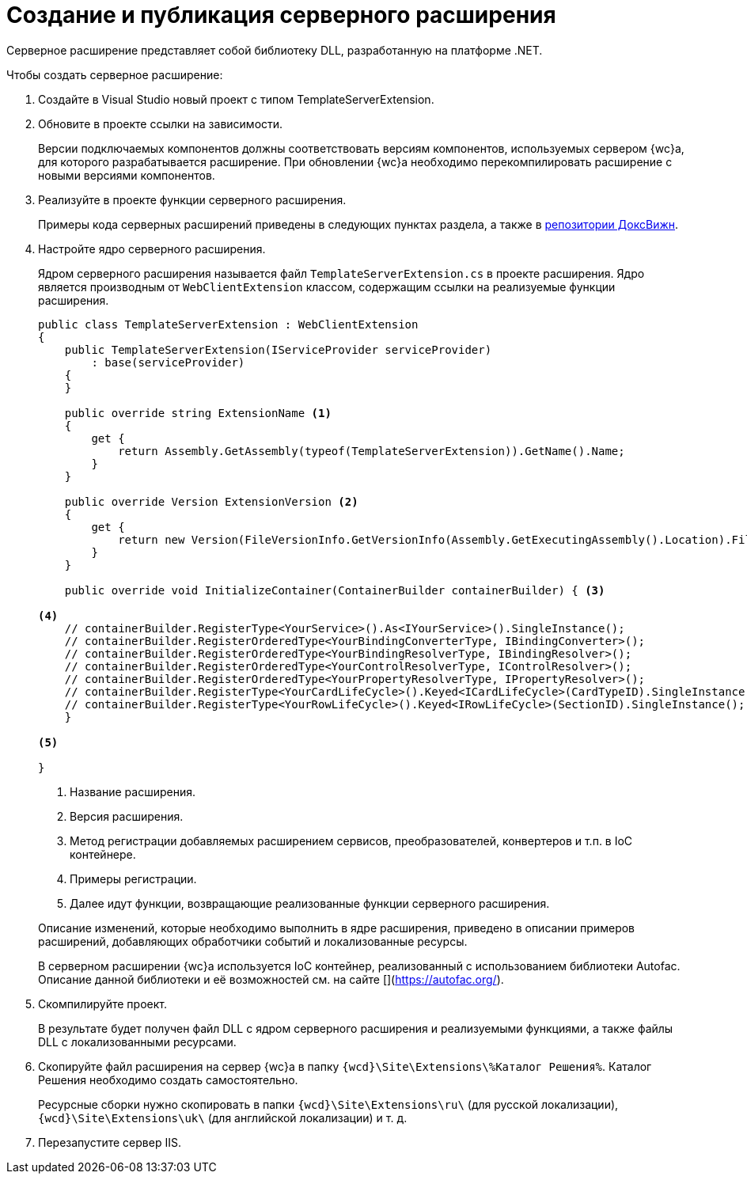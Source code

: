 = Создание и публикация серверного расширения

Серверное расширение представляет собой библиотеку DLL, разработанную на платформе .NET.

.Чтобы создать серверное расширение:
. Создайте в Visual Studio новый проект с типом TemplateServerExtension.
+
. Обновите в проекте ссылки на зависимости.
+
****
Версии подключаемых компонентов должны соответствовать версиям компонентов, используемых сервером {wc}а, для которого разрабатывается расширение. При обновлении {wc}а необходимо перекомпилировать расширение с новыми версиями компонентов.
****
+
. Реализуйте в проекте функции серверного расширения.
+
****
Примеры кода серверных расширений приведены в следующих пунктах раздела, а также в xref:webClientSamples.adoc[репозитории ДоксВижн].
****
+
. Настройте ядро серверного расширения.
+
****
Ядром серверного расширения называется файл `TemplateServerExtension.cs` в проекте расширения. Ядро является производным от `WebClientExtension` классом, содержащим ссылки на реализуемые функции расширения.

[source,csharp]
----
public class TemplateServerExtension : WebClientExtension
{
    public TemplateServerExtension(IServiceProvider serviceProvider)
        : base(serviceProvider)
    {
    }

    public override string ExtensionName <.>
    {
        get {
            return Assembly.GetAssembly(typeof(TemplateServerExtension)).GetName().Name;
        }
    }

    public override Version ExtensionVersion <.>
    {
        get {
            return new Version(FileVersionInfo.GetVersionInfo(Assembly.GetExecutingAssembly().Location).FileVersion);
        }
    }

    public override void InitializeContainer(ContainerBuilder containerBuilder) { <.>

<.>
    // containerBuilder.RegisterType<YourService>().As<IYourService>().SingleInstance();
    // containerBuilder.RegisterOrderedType<YourBindingConverterType, IBindingConverter>();
    // containerBuilder.RegisterOrderedType<YourBindingResolverType, IBindingResolver>();
    // containerBuilder.RegisterOrderedType<YourControlResolverType, IControlResolver>();
    // containerBuilder.RegisterOrderedType<YourPropertyResolverType, IPropertyResolver>();
    // containerBuilder.RegisterType<YourCardLifeCycle>().Keyed<ICardLifeCycle>(CardTypeID).SingleInstance();
    // containerBuilder.RegisterType<YourRowLifeCycle>().Keyed<IRowLifeCycle>(SectionID).SingleInstance();
    }

<.>

}
----
<.> Название расширения.
<.> Версия расширения.
<.> Метод регистрации добавляемых расширением сервисов, преобразователей, конвертеров и т.п. в IoC контейнере.
<.> Примеры регистрации.
<.> Далее идут функции, возвращающие реализованные функции серверного расширения.

Описание изменений, которые необходимо выполнить в ядре расширения, приведено в описании примеров расширений, добавляющих обработчики событий и локализованные ресурсы.

В серверном расширении {wc}а используется IoC контейнер, реализованный с использованием библиотеки Autofac. Описание данной библиотеки и её возможностей см. на сайте [](https://autofac.org/).
****
+
. Скомпилируйте проект.
+
****
В результате будет получен файл DLL с ядром серверного расширения и реализуемыми функциями, а также файлы DLL с локализованными ресурсами.
****
+
. Скопируйте файл расширения на сервер {wc}а в папку `{wcd}\Site\Extensions\%Каталог Решения%`. Каталог Решения необходимо создать самостоятельно.
+
Ресурсные сборки нужно скопировать в папки `{wcd}\Site\Extensions\ru\` (для русской локализации), `{wcd}\Site\Extensions\uk\` (для английской локализации) и т. д.
+
. Перезапустите сервер IIS.
